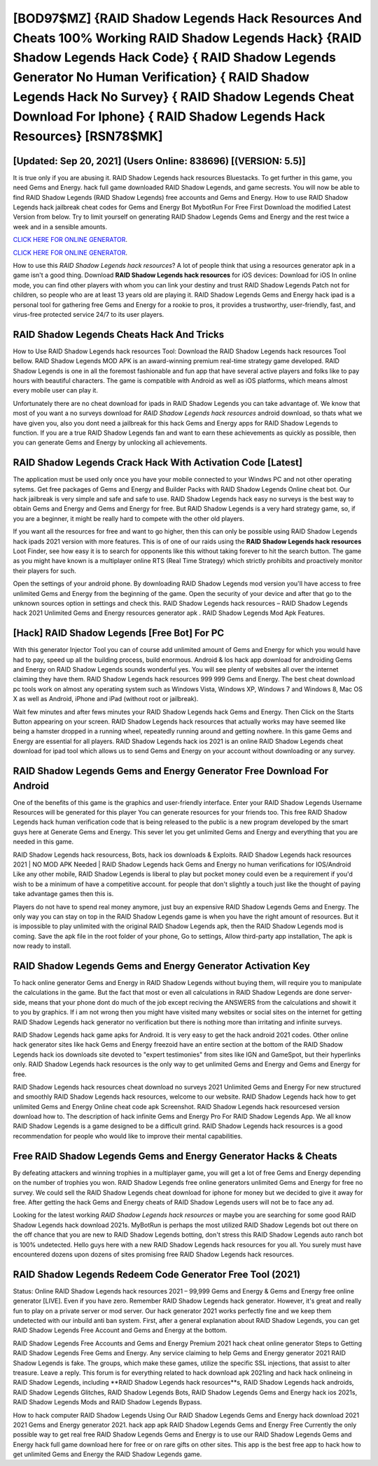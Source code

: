 [BOD97$MZ]   {RAID Shadow Legends Hack Resources And Cheats 100% Working RAID Shadow Legends Hack}  {RAID Shadow Legends Hack Code}  { RAID Shadow Legends Generator No Human Verification}  { RAID Shadow Legends Hack No Survey}  { RAID Shadow Legends Cheat Download For Iphone}  { RAID Shadow Legends Hack Resources} [RSN78$MK]
=========

[Updated: Sep 20, 2021] (Users Online: 838696) [(VERSION: 5.5)]
---------

It is true only if you are abusing it.  RAID Shadow Legends hack resources Bluestacks. To get further in this game, you need Gems and Energy. hack full game downloaded RAID Shadow Legends, and game secrests.  You will now be able to find RAID Shadow Legends (RAID Shadow Legends) free accounts and Gems and Energy.  How to use RAID Shadow Legends hack jailbreak cheat codes for Gems and Energy Bot MybotRun For Free First Download the modified Latest Version from below.  Try to limit yourself on generating RAID Shadow Legends Gems and Energy and the rest twice a week and in a sensible amounts.

`CLICK HERE FOR ONLINE GENERATOR`_.

.. _CLICK HERE FOR ONLINE GENERATOR: http://easydld.xyz/b24a03b

`CLICK HERE FOR ONLINE GENERATOR`_.

.. _CLICK HERE FOR ONLINE GENERATOR: http://easydld.xyz/b24a03b

How to use this *RAID Shadow Legends hack resources*?  A lot of people think that using a resources generator apk in a game isn't a good thing.  Download **RAID Shadow Legends hack resources** for iOS devices: Download for iOS In online mode, you can find other players with whom you can link your destiny and trust RAID Shadow Legends Patch not for children, so people who are at least 13 years old are playing it. RAID Shadow Legends Gems and Energy hack ipad is a personal tool for gathering free Gems and Energy for a rookie to pros, it provides a trustworthy, user-friendly, fast, and virus-free protected service 24/7 to its user players.

RAID Shadow Legends Cheats Hack And Tricks
---------

How to Use RAID Shadow Legends hack resources Tool: Download the RAID Shadow Legends hack resources Tool bellow.  RAID Shadow Legends MOD APK is an award-winning premium real-time strategy game developed.  RAID Shadow Legends is one in all the foremost fashionable and fun app that have several active players and folks like to pay hours with beautiful characters.  The game is compatible with Android as well as iOS platforms, which means almost every mobile user can play it.

Unfortunately there are no cheat download for ipads in RAID Shadow Legends you can take advantage of.  We know that most of you want a no surveys download for *RAID Shadow Legends hack resources* android download, so thats what we have given you, also you dont need a jailbreak for this hack Gems and Energy apps for RAID Shadow Legends to function. If you are a true RAID Shadow Legends fan and want to earn these achievements as quickly as possible, then you can generate Gems and Energy by unlocking all achievements.


RAID Shadow Legends Crack Hack With Activation Code [Latest]
---------

The application must be used only once you have your mobile connected to your Windws PC and not other operating sytems.  Get free packages of Gems and Energy and Builder Packs with RAID Shadow Legends Online cheat bot. Our hack jailbreak is very simple and safe and safe to use.  RAID Shadow Legends hack easy no surveys is the best way to obtain Gems and Energy and Gems and Energy for free.  But RAID Shadow Legends is a very hard strategy game, so, if you are a beginner, it might be really hard to compete with the other old players.

If you want all the resources for free and want to go higher, then this can only be possible using RAID Shadow Legends hack ipads 2021 version with more features. This is of one of our raids using the **RAID Shadow Legends hack resources** Loot Finder, see how easy it is to search for opponents like this without taking forever to hit the search button.  The game as you might have known is a multiplayer online RTS (Real Time Strategy) which strictly prohibits and proactively monitor their players for such.

Open the settings of your android phone.  By downloading RAID Shadow Legends mod version you'll have access to free unlimited Gems and Energy from the beginning of the game.  Open the security of your device and after that go to the unknown sources option in settings and check this.  RAID Shadow Legends hack resources – RAID Shadow Legends hack 2021 Unlimited Gems and Energy resources generator apk . RAID Shadow Legends Mod Apk Features.

[Hack] RAID Shadow Legends [Free Bot] For PC
---------

With this generator Injector Tool you can of course add unlimited amount of Gems and Energy for which you would have had to pay, speed up all the building process, build enormous. Android & Ios hack app download for androiding Gems and Energy on RAID Shadow Legends sounds wonderful yes.  You will see plenty of websites all over the internet claiming they have them. RAID Shadow Legends hack resources 999 999 Gems and Energy.  The best cheat download pc tools work on almost any operating system such as Windows Vista, Windows XP, Windows 7 and Windows 8, Mac OS X as well as Android, iPhone and iPad (without root or jailbreak).

Wait few minutes and after fews minutes your RAID Shadow Legends hack Gems and Energy. Then Click on the Starts Button appearing on your screen.  RAID Shadow Legends hack resources that actually works may have seemed like being a hamster dropped in a running wheel, repeatedly running around and getting nowhere.  In this game Gems and Energy are essential for all players.  RAID Shadow Legends hack ios 2021 is an online RAID Shadow Legends cheat download for ipad tool which allows us to send Gems and Energy on your account without downloading or any survey.

RAID Shadow Legends Gems and Energy Generator Free Download For Android
---------

One of the benefits of this game is the graphics and user-friendly interface.  Enter your RAID Shadow Legends Username Resources will be generated for this player You can generate resources for your friends too.  This free RAID Shadow Legends hack human verification code that is being released to the public is a new program developed by the smart guys here at Generate Gems and Energy.  This sever let you get unlimited Gems and Energy and everything that you are needed in this game.

RAID Shadow Legends hack resourcess, Bots, hack ios downloads & Exploits.  RAID Shadow Legends hack resources 2021 | NO MOD APK Needed | RAID Shadow Legends hack Gems and Energy no human verifications for IOS/Android Like any other mobile, RAID Shadow Legends is liberal to play but pocket money could even be a requirement if you'd wish to be a minimum of have a competitive account. for people that don't slightly a touch just like the thought of paying take advantage games then this is.

Players do not have to spend real money anymore, just buy an expensive RAID Shadow Legends Gems and Energy.  The only way you can stay on top in the RAID Shadow Legends game is when you have the right amount of resources.  But it is impossible to play unlimited with the original RAID Shadow Legends apk, then the RAID Shadow Legends mod is coming.  Save the apk file in the root folder of your phone, Go to settings, Allow third-party app installation, The apk is now ready to install.

RAID Shadow Legends Gems and Energy Generator Activation Key
---------

To hack online generator Gems and Energy in RAID Shadow Legends without buying them, will require you to manipulate the calculations in the game. But the fact that most or even all calculations in RAID Shadow Legends are done server-side, means that your phone dont do much of the job except reciving the ANSWERS from the calculations and showit it to you by graphics. If i am not wrong then you might have visited many websites or social sites on the internet for getting RAID Shadow Legends hack generator no verification but there is nothing more than irritating and infinite surveys.

RAID Shadow Legends hack game apks for Android. It is very easy to get the hack android 2021 codes.  Other online hack generator sites like hack Gems and Energy freezoid have an entire section at the bottom of the RAID Shadow Legends hack ios downloads site devoted to "expert testimonies" from sites like IGN and GameSpot, but their hyperlinks only. RAID Shadow Legends hack resources is the only way to get unlimited Gems and Energy and Gems and Energy for free.

RAID Shadow Legends hack resources cheat download no surveys 2021 Unlimited Gems and Energy For new structured and smoothly RAID Shadow Legends hack resources, welcome to our website.  RAID Shadow Legends hack how to get unlimited Gems and Energy Online cheat code apk Screenshot.  RAID Shadow Legends hack resourcesed version download how to.  The description of hack infinite Gems and Energy Pro For RAID Shadow Legends App.  We all know RAID Shadow Legends is a game designed to be a difficult grind.  RAID Shadow Legends hack resources is a good recommendation for people who would like to improve their mental capabilities.

Free RAID Shadow Legends Gems and Energy Generator Hacks & Cheats
---------

By defeating attackers and winning trophies in a multiplayer game, you will get a lot of free Gems and Energy depending on the number of trophies you won. RAID Shadow Legends free online generators unlimited Gems and Energy for free no survey.  We could sell the RAID Shadow Legends cheat download for iphone for money but we decided to give it away for free.  After getting the hack Gems and Energy cheats of RAID Shadow Legends users will not be to face any ad.

Looking for the latest working *RAID Shadow Legends hack resources* or maybe you are searching for some good RAID Shadow Legends hack download 2021s.  MyBotRun is perhaps the most utilized RAID Shadow Legends bot out there on the off chance that you are new to RAID Shadow Legends botting, don't stress this RAID Shadow Legends auto ranch bot is 100% undetected. Hello guys here with a new RAID Shadow Legends hack resources for you all.  You surely must have encountered dozens upon dozens of sites promising free RAID Shadow Legends hack resources.

RAID Shadow Legends Redeem Code Generator Free Tool (2021)
---------

Status: Online RAID Shadow Legends hack resources 2021 – 99,999 Gems and Energy & Gems and Energy free online generator [LIVE]. Even if you have zero. Remember RAID Shadow Legends hack generator.  However, it's great and really fun to play on a private server or mod server. Our hack generator 2021 works perfectly fine and we keep them undetected with our inbuild anti ban system.  First, after a general explanation about RAID Shadow Legends, you can get RAID Shadow Legends Free Account and Gems and Energy at the bottom.

RAID Shadow Legends Free Accounts and Gems and Energy Premium 2021 hack cheat online generator Steps to Getting RAID Shadow Legends Free Gems and Energy.  Any service claiming to help Gems and Energy generator 2021 RAID Shadow Legends is fake. The groups, which make these games, utilize the specific SSL injections, that assist to alter treasure. Leave a reply.  This forum is for everything related to hack download apk 2021ing and hack hack onlineing in RAID Shadow Legends, including **RAID Shadow Legends hack resources**s, RAID Shadow Legends hack androids, RAID Shadow Legends Glitches, RAID Shadow Legends Bots, RAID Shadow Legends Gems and Energy hack ios 2021s, RAID Shadow Legends Mods and RAID Shadow Legends Bypass.

How to hack computer RAID Shadow Legends Using Our RAID Shadow Legends Gems and Energy hack download 2021 2021 Gems and Energy generator 2021. hack app apk RAID Shadow Legends Gems and Energy Free Currently the only possible way to get real free RAID Shadow Legends Gems and Energy is to use our RAID Shadow Legends Gems and Energy hack full game download here for free or on rare gifts on other sites.  This app is the best free app to hack how to get unlimited Gems and Energy the RAID Shadow Legends game.